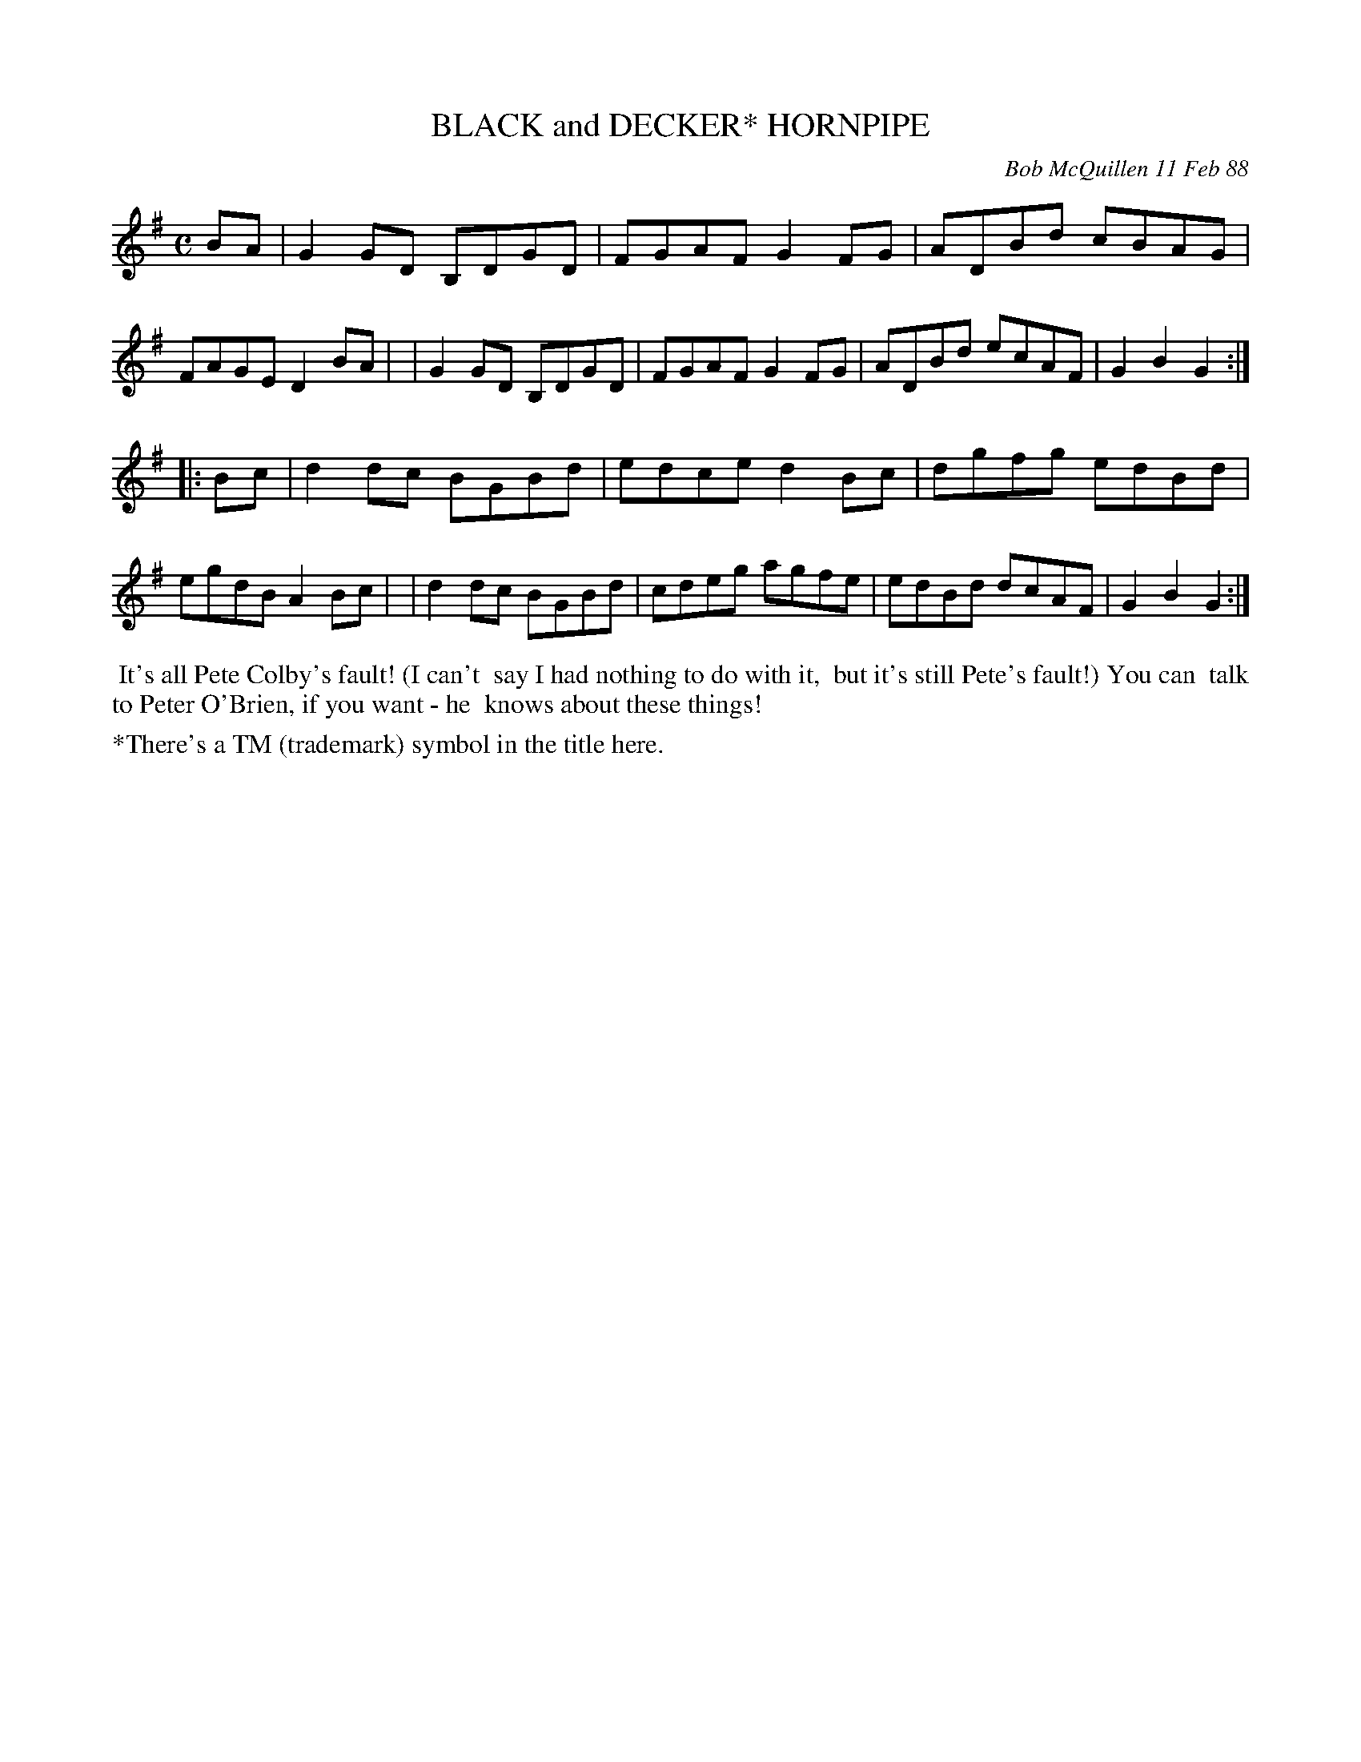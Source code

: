 X: 07012
T: BLACK and DECKER* HORNPIPE
C: Bob McQuillen 11 Feb 88
B: Bob's Note Book 7 #12
%R: hornpipe, reel
Z: 2020 John Chambers <jc:trillian.mit.edu>
M: C
L: 1/8
K: G
BA \
| G2GD B,DGD | FGAF G2FG | ADBd cBAG | FAGE D2BA |\
| G2GD B,DGD | FGAF G2FG | ADBd ecAF | G2B2 G2  :|
|: Bc \
| d2dc BGBd | edce d2Bc | dgfg edBd | egdB A2Bc |\
| d2dc BGBd | cdeg agfe | edBd dcAF | G2B2 G2  :|
%%begintext align
%% It's all Pete Colby's fault! (I can't
%% say I had nothing to do with it,
%% but it's still Pete's fault!) You can
%% talk to Peter O'Brien, if you want - he
%% knows about these things!
%%endtext
%%text *There's a TM (trademark) symbol in the title here.
